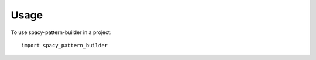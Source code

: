 ========
Usage
========

To use spacy-pattern-builder in a project::

	import spacy_pattern_builder
